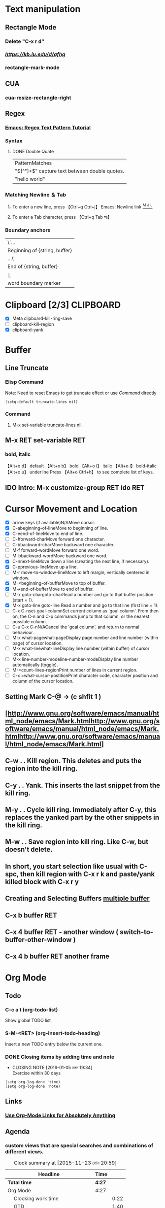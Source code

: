 #+TAGS: GTD(g) TIME(t) CLOCKIN(k) SUDO(s) CLIPBOARD(c)
#+SEQ_TODO: TODO TEST DONE
* Text manipulation
** Rectangle Mode
*** Delete "C-x r d"
*** [[rantangle mode ][https://kb.iu.edu/d/afhg]] 
*** rectangle-mark-mode
** CUA
*** cua-resize-rectangle-right
** Regex
*** [[http://ergoemacs.org/emacs/emacs_regex.html][Emacs: Regex Text Pattern Tutorial ]]
*** Syntax
**** DONE Double Quate 
     CLOSED: [2015-11-23 সোম 22:07]
| PatternMatches                                  |
| "\([^"]+\)" capture text between double quotes. |
| "hello world"                                   |

*** Matching Newline ＆ Tab
**** To enter a new line, press 【Ctrl+q Ctrl+j】 Emacs: Newline link [[http://ergoemacs.org/emacs/emacs_line_ending_char.html][^M ^J ^L]]
**** To enter a Tab character, press 【Ctrl+q Tab ↹】
***  Boundary anchors
| \`…                           |
| Beginning of {string, buffer} |
| …\'                           |
| End of {string, buffer}       |
| \b                            |
| word boundary marker          |

* Clipboard [2/3]                                                 :CLIPBOARD:
  - [X] Meta clipboard-kill-ring-save
  - [ ] clipboard-kill-region
  - [X] clipboard-yank
* Buffer
** Line Truncate
*** Elisp Command 
Note: Need to reset Emacs to get truncate effect 
or use [[Command]] directly
#+BEGIN_SRC elisp
(setq-default truncate-lines nil) 
#+END_SRC
#+RESULTS:
*** Command 
****  M-x set-variable truncate-lines nil.
** M-x RET set-variable RET
*** bold, italic
【Alt+o d】 default
【Alt+o b】 bold
【Alt+o i】 italic
【Alt+o l】 bold-italic
【Alt+o u】 underline
Press 【Alt+o Ctrl+h】 to see complete list of keys.

** IDO Intro: M-x customize-group RET ido RET
* Cursor Movement and Location
	- [X] arrow keys (if available)N/AMove cursor.
	- [X] C-abeginning-of-lineMove to beginning of line.
	- [X] C-eend-of-lineMove to end of line.
	- [ ] C-fforward-charMove forward one character.
	- [ ] C-bbackward-charMove backward one character.
	- [ ] M-f forward-wordMove forward one word.
	- [ ] M-bbackward-wordMove backward one word.
	- [X] C-nnext-lineMove down a line (creating the next line, if necessary).
	- [X] C-pprevious-lineMove up a line.
	- [ ] M-r move-to-window-lineMove to left margin, vertically centered in window.
	- [X] M-<beginning-of-bufferMove to top of buffer.
	- [X] M->end-of-bufferMove to end of buffer.
	- [ ] M-x goto-chargoto-charRead a number and go to that buffer position (start = 1).
	- [X] M-x goto-line goto-line Read a number and go to that line (first line = 1).
	- [ ] C-x C-nset-goal-columnSet current column as 'goal column'.  From then on, the C-n and C-p commands jump to that column, or the nearest possible column.
	- [ ] C-u C-x C-nN/ACancel the 'goal column', and return to normal behaviour.
	- [ ] M-x what-pagewhat-pageDisplay page number and line number (within page) of cursor location.
	- [ ] M-x what-linewhat-lineDisplay line number (within buffer) of cursor location.
	- [ ] M-x line-number-modeline-number-modeDisplay line number automatically (toggle).
	- [ ] M-=count-lines-regionPrint number of lines in current region.
	- [ ] C-x =what-cursor-postitionPrint character code, character position and column of the cursor location.
** Setting Mark C-@ -> (c shfit 1 )
** [http://www.gnu.org/software/emacs/manual/html_node/emacs/Mark.htmlhttp://www.gnu.org/software/emacs/manual/html_node/emacs/Mark.htmlhttp://www.gnu.org/software/emacs/manual/html_node/emacs/Mark.html]
** C-w . . Kill region. This deletes and puts the region into the kill ring.
** C-y . . Yank. This inserts the last snippet from the kill ring.
** M-y . . Cycle kill ring. Immediately after C-y, this replaces the yanked part by the other snippets in the kill ring.
** M-w . . Save region into kill ring. Like C-w, but doesn't delete.
** In short, you start selection like usual with C-spc, then kill region with C-x r k and paste/yank killed block with C-x r y
** Creating and Selecting Buffers [[http://www.chemie.fu-berlin.de/chemnet/use/info/emacs/emacs_19.html][multiple buffer ]]
** C-x b buffer RET
** C-x 4 buffer RET - another window ( switch-to-buffer-other-window )
** C-x 4 b buffer RET another frame
* Org Mode
** Todo 
*** C-c a t (org-todo-list) 
Show global TODO list
*** S-M-<RET> (org-insert-todo-heading) 
Insert a new TODO entry below the current one.
*** DONE Closing items by adding time and note
    CLOSED: [2016-01-05 মঙ্গল 19:34]
    - CLOSING NOTE [2016-01-05 মঙ্গল 19:34] \\
      Exercise within 30 days
#+BEGIN_SRC elisp
(setq org-log-done 'time)
(setq org-log-done 'note)
#+END_SRC

#+RESULTS:
: note

** Links
*** [[http://endlessparentheses.com/use-org-mode-links-for-absolutely-anything.html][Use Org-Mode Links for Absolutely Anything ]]
** Agenda
*** custom views that are special searches and combinations of different views. 
#+BEGIN: clocktable :maxlevel 3 :scope subtree
#+CAPTION: Clock summary at [2015-11-23 সোম 20:59]
| Headline                              | Time   |      |
|---------------------------------------+--------+------|
| *Total time*                          | *4:27* |      |
|---------------------------------------+--------+------|
| Org Mode                              | 4:27   |      |
| \emsp Clocking work time              |        | 0:22 |
| \emsp GTD                             |        | 1:40 |
| \emsp TODO Capture - Refile - Archive |        | 0:34 |
#+END:
  CLOCK: [2015-11-23 সোম 18:39]--[2015-11-23 সোম 18:44] =>  0:05
  CLOCK: [2015-11-23 সোম 16:44]--[2015-11-23 সোম 18:30] =>  1:46
  :PROPERTIES:
  :Effort:   3:40
  :ORDERED:  t
  :END:
** TODO Clocking work time                                             :TIME:
   DEADLINE: <2016-01-12 মঙ্গল>
   CLOCK: [2015-11-23 সোম 18:20]--[2015-11-23 সোম 18:38] =>  0:18
    CLOCK: [2015-11-23 সোম 18:08]--[2015-11-23 সোম 18:12] =>  0:04
    :PROPERTIES:
    :Effort:   0:19
    :END:
    corresponding time interval is recorded. It also computes the total time spent on each subtree of a project. 
    And it remembers a history or tasks recently clocked, 
    so that you can jump quickly between a number of tasks absorbing your time. 
    To save the clock history across Emacs sessions, use 
    #+BEGIN_SRC elisp
      (setq org-clock-persist 'history)
      (org-clock-persistence-insinuate)   
    #+END_SRC

    #+RESULTS:
    | org-clock-save | tramp-dump-connection-properties | ido-kill-emacs-hook | save-place-kill-emacs-hook | org-babel-remove-temporary-directory |

*** TEST Clock in/out C-c C-x C-i  C-c C-x C-o				    :CLOCKIN:
    CLOCK: [2016-01-05 মঙ্গল 19:54]--[2016-01-05 মঙ্গল 19:54] =>  0:00
*** TEST C-c C-x C-x (org-clock-in-last)
*** TEST C-c C-x C-e (org-clock-modify-effort-estimate)
*** TEST C-S-<up/down> (org-clock-timestamps-up/down)
     On CLOCK log lines, increase/decrease both timestamps so that the clock duration keeps the same. 
     On CLOCK log lines, increase/decrease the timestamp at point and the one of the previous (or the next clock) timestamp by
*** DONE C-c C-t (org-todo)
    CLOSED: [2016-01-05 মঙ্গল 19:55]
    - CLOSING NOTE [2016-01-05 মঙ্গল 19:55] \\
      hello
     Changing the TODO state of an item to DONE automatically stops the clock if it is running in this same item. 
     
*** TEST C-c C-x C-q (org-clock-cancel)
     Cancel the current clock. This is useful if a clock was started by mistake, or if you ended up working on something else. 
     
*** TEST C-c C-x C-j (org-clock-goto)
     Jump to the headline of the currently clocked in task. With a C-u prefix arg, select the target task from a list of
     recently clocked tasks. 
     
*** TEST C-c C-x C-d (org-clock-display)
     Display time summaries for each subtree in the current buffer. This puts overlays at the end of each headline, showing
     the total time recorded under that heading, including the time of any subheadings. You can use visibility cycling to
     study the tree, but the overlays disappear when you change the buffer (see variable org-remove-highlights-with-change) or
     press C-c C-c. 
*** C-c C-x C-r (org-clock-report) 
The clock table                                                      :TIME:
#+BEGIN: clocktable :maxlevel 2 :scope subtree
#+CAPTION: Clock summary at [2016-01-05 মঙ্গল 19:57]
| Headline     | Time   |
|--------------+--------|
| *Total time* | *0:00* |
#+END:


    Insert a dynamic block (see Dynamic blocks) containing a clock report as an Org mode table into the current file. When
    the cursor is at an existing clock table, just update it. When called with a prefix argument, jump to the first clock
    report in the current document and update it. The clock table always includes also trees with :ARCHIVE: tag. 
    
** Creating timestamps
   - CLOSING NOTE [2016-01-05 মঙ্গল 19:58] \\
     abc
For Org mode to recognize timestamps, they need to be in the specific format. All commands listed
below produce timestamps in the correct format. 
*** C -c . (org-time-stamp)
    <2015-11-23 সোম> Prompt for a date and insert a corresponding timestamp. When the cursor is at an existing
    timestamp in the buffer, the command is used to modify this timestamp instead of inserting a new
    one. When this command is <2016-01-05 মঙ্গল> used twice in succession, a time range is inserted. <2016-01-05 মঙ্গল>
    
*** C -c ! (org-time-stamp-inactive)
    Like C-c ., but insert an in<2016-01-09 শনি>active timestamp that will not cause an agenda entry. 
*** C -u C-c .
*** C-u C-c !
    <2015-11-23 সোম 19:25>
    Like C-c . and C-c !, but use the alternative format which contains date and time. The default
    time can be rounded to multiples of 5 minutes, see the option org-time-stamp-rounding-minutes. 
    
*** <2016-01-05 মঙ্গল> C -c < (org-date-from-calendar)
    Insert a timestamp<2015-11-23 সোম> corresponding to the cursor date in the Calendar. 
    
***  S -<left> (org-timestamp-down-day)
***  S -<right> (org-timestamp-up-day)
    Change date at cursor by one day. These key bindings conflict with shift-selection and related
    modes (see Conflicts). 
    
***  S -<up> (org-timestamp-up)
***  S -<down> (org-timestamp-down-down)
    Change the item under the cursor in a timestamp. The cursor can be on a year, month, day, hour or
    minute. When the timestamp contains a time range like ‘15:30-16:30’, modifying the first time will
    also shift the second, shifting the time block with constant length. To change the length, modify
    the second time. Note that if the cursor is in a headline and not at a timestamp, these same keys
    modify the priority of an item. (see Priorities). The key bindings also conflict with
    shift-selection and related modes (see Conflicts). 
    
***  C -c C-y (org-evaluate-time-range)
    Evaluate a time range by computing the difference between start and end. With a prefix argument,
    insert result after the time range (in a table: into the following column). 
    
** The date/time prompt
     3-2-5         ⇒ 2003-02-05
     2/5/3         ⇒ 2003-02-05
     14            ⇒ 2006-06-14
     12            ⇒ 2006-07-12
     2/5           ⇒ 2007-02-05
     Fri           ⇒ nearest Friday after the default date
     sep 15        ⇒ 2006-09-15
     feb 15        ⇒ 2007-02-15
     sep 12 9      ⇒ 2009-09-12
     12:45         ⇒ 2006-06-13 12:45
     22 sept 0:34  ⇒ 2006-09-22 00:34
     w4            ⇒ ISO week for of the current year 2006
     2012 w4 fri   ⇒ Friday of ISO week 4 in 2012
     2012-w04-5    ⇒ Same as above

** DEADLINES and SCHEDULING
***  DEADLINE
     Meaning: the task (most likely a TODO item, though not necessarily) is supposed to be finished on
     that date. 

     On the deadline date, the task will be listed in the agenda. In addition, the agenda for today
     will carry a warning about the approaching or missed deadline, starting org-deadline-warning-days
     before the due date, and continuing until the entry is marked DONE. An example: 

	       *** TODO write article about the Earth for the Guide
	       DEADLINE: <2004-02-29 Sun>
	       The editor in charge is [[bbdb:Ford Prefect]]

     You can specify a different lead time for warnings for a specific deadline using the following
     syntax. Here is an example with a warning period of 5 days DEADLINE: <2004-02-29 Sun -5d>. This
     warning is deactivated if the task gets scheduled and you set
     org-agenda-skip-deadline-prewarning-if-scheduled to t. 
     
***  SCHEDULED
     Meaning: you are planning to start working on that task on the given date. 

     The headline will be listed under the given date1. In addition, a reminder that the scheduled date
     has passed will be present in the compilation for today, until the entry is marked DONE, i.e., the
     task will automatically be forwarded until completed. 

               *** TODO Call Trillian for a date on New Years Eve.
               SCHEDULED: <2004-12-25 Sat>

     If you want to delay the display of this task in the agenda, use SCHEDULED: <2004-12-25 Sat -2d>:
     the task is still scheduled on the 25th but will appear two days later. In case the task contains
     a repeater, the delay is considered to affect all occurrences; if you want the delay to only
     affect the first scheduled occurrence of the task, use --2d instead. See org-scheduled-delay-days
     and org-agenda-skip-scheduled-delay-if-deadline for details on how to control this globally or per
     agenda. 
*** Inserting deadlines or schedules
****  C -c C-d (org-deadline)
    Insert ‘DEADLINE’ keyword along with a stamp. The insertion will happen in the line directly
    following the headline. Any CLOSED timestamp will be removed. When called with a prefix arg, an
    existing deadline will be removed from the entry. Depending on the variable org-log-redeadline2, a
    note will be taken when changing an existing deadline. 

    
    
****  C -c C-s (org-schedule)
    Insert ‘SCHEDULED’ keyword along with a stamp. The insertion will happen in the line directly
    following the headline. Any CLOSED timestamp will be removed. When called with a prefix argument,
    remove the scheduling date from the entry. Depending on the variable org-log-reschedule3, a note
    will be taken when changing an existing scheduling time. 
    
****  C -c / d (org-check-deadlines)
    Create a sparse tree with all deadlines that are either past-due, or which will become due within
    org-deadline-warning-days. With C-u prefix, show all deadlines in the file. With a numeric prefix,
    check that many days. For example, C-1 C-c / d shows all deadlines due tomorrow. 
    
****  C -c / b (org-check-before-date)
    Sparse tree for deadlines and scheduled items before a given date. 
    
****  C -c / a (org-check-after-date)
    Sparse tree for deadlines and scheduled items after a given date. 

** Repeated tasks

Some tasks need to be repeated again and again. Org mode helps to organize such tasks using a
so-called repeater in a DEADLINE, SCHEDULED, or plain timestamp. In the following example 

     ** TODO Pay the rent
        DEADLINE: <2005-10-01 Sat +1m>

the +1m is a repeater; the intended interpretation is that the task has a deadline on <2005-10-01> and
repeats itself every (one) month starting from that time. You can use yearly, monthly, weekly, daily
and hourly repeat cookies by using the y/w/m/d/h letters. If you need both a repeater and a special
warning period in a deadline entry, the repeater should come first and the warning period last:
DEADLINE: <2005-10-01 Sat +1m -3d>. 

Deadlines and scheduled items produce entries in the agenda when they are over-due, so it is important
to be able to mark such an entry as completed once you have done so. When you mark a DEADLINE or a
SCHEDULE with the TODO keyword DONE, it will no longer produce entries in the agenda. The problem with
this is, however, that then also the next instance of the repeated entry will not be active. Org mode
deals with this in the following way: When you try to mark such an entry DONE (using C-c C-t), it will
shift the base date of the repeating timestamp by the repeater interval, and immediately set the entry
state back to TODO1. In the example above, setting the state to DONE would actually switch the date
like this: 

     ** TODO Pay the rent
        DEADLINE: <2005-11-01 Tue +1m>

To mark a task with a repeater as DONE, use C-- 1 C-c C-t (i.e., org-todo with a numeric prefix
argument of -1.) 

A timestamp2 will be added under the deadline, to keep a record that you actually acted on the
previous instance of this deadline. 

As a consequence of shifting the base date, this entry will no longer be visible in the agenda when
checking past dates, but all future instances will be visible. 

With the ‘+1m’ cookie, the date shift will always be exactly one month. So if you have not paid the
rent for three months, marking this entry DONE will still keep it as an overdue deadline. Depending on
the task, this may not be the best way to handle it. For example, if you forgot to call your father
for 3 weeks, it does not make sense to call him 3 times in a single day to make up for it. Finally,
there are tasks like changing batteries which should always repeat a certain time after the last time
you did it. For these tasks, Org mode has special repeaters ‘++’ and ‘.+’. For example: 

     ** TODO Call Father
        DEADLINE: <2008-02-10 Sun ++1w>
        Marking this DONE will shift the date by at least one week,
        but also by as many weeks as it takes to get this date into
        the future.  However, it stays on a Sunday, even if you called
        and marked it done on Saturday.
     ** TODO Check the batteries in the smoke detectors
        DEADLINE: <2005-11-01 Tue .+1m>
        Marking this DONE will shift the date to one month after
        today.

You may have both scheduling and deadline information for a specific task. If the repeater is set for
the scheduling information only, you probably want the repeater to be ignored after the deadline. If
so, set the variable org-agenda-skip-scheduled-if-deadline-is-shown to repeated-after-deadline. If you
want both scheduling and deadline information to repeat after the same interval, set the same repeater
for both timestamps. 

An alternative to using a repeater is to create a number of copies of a task subtree, with dates
shifted in each copy. The command C-c C-x c was created for this purpose, it is described in Structure
editing. 

** GTD									:GTD:
   DEADLINE: <2015-11-23 সোম>
   CLOCK: [2015-11-23 সোম 15:05]--[2015-11-23 সোম 16:45] =>  1:40
 Book - Getting Things Done. The Art of Stress-Free Productivity
#+BEGIN: clocktable :maxlevel 2 :scope subtree
#+CAPTION: Clock summary at [2015-11-23 সোম 23:14]
| Headline     | Time   |      |
|--------------+--------+------|
| *Total time* | *2:10* |      |
|--------------+--------+------|
| \emsp GTD    |        | 2:10 |
#+END:

***  [[http://members.optusnet.com.au/~charles57/GTD/org_dates/index.html][GTD Tutorial]]
***  [[http://members.optusnet.com.au/~charles57/GTD/dit_nutshell.html][Do it Tomorrow]]
    CLOCK: [2015-11-23 সোম 22:31]--[2015-11-23 সোম 22:44] =>  0:13
#+BEGIN: clocktable :maxlevel 2 :scope subtree
#+CAPTION: Clock summary at [2015-11-23 সোম 23:14]
| Headline     | Time   |
|--------------+--------|
| *Total time* | *0:30* |
|--------------+--------|
#+END:

    :PROPERTIES:
    :Effort:   0:20
    :END:
**** Fundamental principles
***** Have a clear vision of what you are actually trying to achieve.
The clearer your vision, the easier it will be to reach completion on the project or
goal. Define the vision as narrowly as possible which means defining what you are NOT
going to do or what you will leave out. 
***** One thing at a time. 
Do one thing at a time. The old Zen saying applies: When you are chopping wood, chop
wood. When you are carrying water, carry water. Work on one thing at a time and devote
you full attention to the task at hand. 
***** Little and often.
It is easier to get things done if you do a little bit frequently (usually daily) rather
than attempting a large chunk of work infrequently. Little and often is the basis of
learning a musical instrument, learning a language or getting fit. 

Little and often allows the brain to assimilate new information and experiences, make
connections and come up with ideas and new insights. Another term for "little and often"
is Spaced Repetition. 
***** Set Limits
Our creativity is at its best when it operates within defined limits. Consider what
limits you want for the task at hand, and this will lead to better focus. 

Another aspect of limits is TIME. You will achieve more if you set a limit on how much
time you will spend on a task. Try working in timed bursts, using a kitchen timer (or
other timing device) to set a limit of 45 minutes. Then you work with full attention for
45 minutes and take a break. 
***** Closed Lists
The Closed List is a replacement for the old fashioned "to-do list" which was really a
"wish to do list". 

A Closed List is a list with a line drawn at the bottom so nothing can be added to the
list. Closing the list establishes a boundary on your work, and marking everything off
gives satisfaction and positive reinforcement. 

Prioritising you work is not necessary as you do everything on your list for your day,
so the order doesn't matter. 

The simplest implementation is a page-per-day diary. 
***** Reduce Random Factors.
Everything we do that wasn't planned for the day is a random factor. Having too many
random factors means you won't achieve what you are trying to do. 

***** Commitment or Interest
You need to be really committed to doing something in order to get results. Rather than
just being "interested" in writing, you need a commitment of "writing an article each
month for my newsletter". 
****** It is possible to only carry a certain number of commitments 
in order to do them properly. It is important to follow these commitments to the best 
of your activity and do them properly, otherwise you might as well not do them at all. 
****** Work ultimately comes from the commitments we have made with ourselves and others. 
If you have too much work to do, then you need to renegotiate your commitments to get rid
of some of them. This is why prioritising your work is irrelevant. You are either going
to do a commitment or you aren't. 
***** When you take on a commitment you are choosing to do it properly. 
It is better to do a few thinsg really well than a lot of things badly. So how do you
choose what to do? Ask yourself if the commitment will advance your processional or
personal life in the direction you want. 

****** Never say yes to anything unless you can say it whole-heartedly. 
**** Prioritising and Urgency
     CLOCK: [2015-11-23 সোম 22:44]--[2015-11-23 সোম 23:01] =>  0:17
     :PROPERTIES:
     :Effort:   0:14
     :END:
The DIT system creates a buffer zone between random inputs and your daily plans by using
the daily closed list. Rather than immediately responding to every request, random idea,
phone call, visitor, email and personal interruption, you make a decision about the
urgency of the random event. 
There are really only three levels of urgency: 

***** Immediate 

You have to drop what you are doing and respond immediately. Obviously this sort of
interruption is NOT written down on your closed list. How much of your job or personal
has to work like this? Very little actually. 

***** Same Day

This level of response is not immediate but sometime during the day. There is no need to
respond immediately as the interruption is not life-threateningly urgent. Don't turn
this level of interruption into the immediate level of urgency! 

Write down the new request on your closed list. It will be written down under the ruled
line because the list got closed following the planning of today's activities. Writing
it down will help clarify your thinking about the priority. 

***** Tomorrow

This is the ideal place to park items on your lists and works best for planning your
day. As you plan your next day you know about this item and can action it at the most
appropriate time. 

Adding an item to the tomorrow list is ensuring you are not giving the item an
unnecessarily high level of importance. You don't want to fall into the trap of always
working on the latest interruption. 

***** The Closed List

The closed list is a type of "To Do" list that has a clearly defined boundary. As you
start the day, you rule a line across the list to represent your plan for the day. As
you get interruption you try to add those to the list of tomorrow, otherwise you
(relucantly!) add them to today's list under the ruled line. Writing it down makes you
think about whether to do the task today or tomorrow. 

Your goal each day is to complete all the items above the line, as well as the same day
items written below the line. If you can consistently complete everything on your list,
then you have a good idea how much work you can achieve a day. 

Following this methodology you will have a system for dealing with interruptions as well
as planning what you do today. 

Make sure you write down everything you do during the day so when you review your daily
lists you can see how much work you do each day. The end of the week is a good time to
review the daily closed lists and this forms part of my weekly review. 

The beauty of writing things done on the closed list for tomorrow is that it allows you
to group similar activities and action them together. This is much more efficient than
handling them as they turn up at random. 

***** The Task Diary

The Task Diary is a set of daily, dated pages where you write your Closed List. As you
start each day, you work with a list prepared yesterday. A rule line indicates the end
of the planned items for the day. 

I like to cross out completed items using a highlighter pen, so I can still read the
description of completed items. Using a highlighter has a similar feel to colouring in a
picture and makes the process of completing items seem like a fun activity. 

Use a separate calendar system for your scheduled activities. 

In summary the task diary is a "will do" list with the aim of completing everything
written on a page on that day. Every additional task you do is written on the closed
list for the day. 

The first item on the Closed List should be the current initiative. 

***** Daily and Weekly Routine

How do you track the regular items you do each day or week? Rewriting in the task diary
can be annoying and tedious, so an alternative is to print a daily checklist. These
checklists can be used in conjunction with the daily closed list (task diary). 

An alternative is to have some sort of weekly timetable with space to mark off the
things you need to do every morning, evening, or whenever. Using my example of learning
a new word (from the dictionary) each weekday, I put this on my weekly checklist. 

***** Current Initiative

This is a special activity you work on FIRST before you work through your lists. The
idea of a current initiative is to get started on a project, finish something off, or
major tidying up or reorganising. The current initiative is something you do first every
day. The principle could be applied to something you do every evening after dinner, for
example, reorganising bookshelves or sorting out a filing cabinet. 

A current initiative should only need a few sessions to complete, and then you can
choose another initiative. Clearing a backlog is a good example of a current initiative,
for example spending 15 minutes every morning first thing to clear the baclog of email
after a holiday. 

You may want to keep a list of current initiatives so when you have completed one of
them, move on to the next. 

**** Getting overwhelmed

What do you do if you are unable to complete these lists? A closed list for the day
should represent the work you can do in a day. Each day we collect new work that needs
to be actioned, and typically we add this to tomorrow's list. Some of the work gets
added to today's list and actioned along with the planned work. 

But what do we do when we can't keep up? If you can't complete your list for more than
three days in a row, conduct an audit. 

There are three main reasons for not completing the lists: 

1. You are not working efficiently.

What is your processing speed? 

How much work did you do today that wasn't written down on your list? 

Solution: Work in closed lists and group similar work together. This should help
maximise you concentration and maintain focus. Avoid doing things that aren't on your
list for the day. 

2. You have too much to do.

There is a limit to how much one person can do! 

Solution: Cut back on your commitments. Review your list of current commitments - active
projects and the roles you perform. What are the most important things you should be
doing that advance your career, personal goals and values. 

3. You are not leaving enough time.

Remember your future diary pages already have the commitments of daily living. Just
because you have no scheduled activities doesnt' mean you have nothing to do! 

Remedy: Don't over commit your time and leave time for yourself. 

Keeping Going - Persistence

Procrastination is often a paralysis caused by the thought of having so much work to do
and not knowing what to do next. 

1. Reward yourself for completing your daily lists.

Completing the daily closed lists gives positive reinforcement and a good feeling of
achievement. Reward yourself each week for the number of days you completed everything
on the list. 

2. Using timed bursts.

Timed bursts are good for breaking procrastination. Set the timer for 12 minutes and
work hard, then have a 3 minute break. Repeat 3 more times and you will have done 48
minutes quality work in 1 hour. If the task is particularly odious, use a time of 5
minutes. After the time is up you can decided whether to repeat the 5 minute burst. 

3. Taking breaks.

When you take a break make sure you have started something just before the break. The
human mind doesn't like to leave things incomplete so when you return from the break you
will be motivated to conitnue working. It is much harder to get enthusiastic about a new
task after a pleasant break. 

Never take a break until you have started the next thing. 

4. Keeping track of how you feel

Every day ask yourself "Do do I feel?". Give yourself a score out of 10 and keep this
information in a journal along with any comments. After a while you will define what it
means to "feel good" as well as discovering what makes you feel good. 

5. Tricks

There are many tricks you can use to fool your rational mind to overcome resisting some
tasks. For example, if you need to write an essay you might say out loud "I am not going
to write my essay, but I will read some notes and write two sentences". 

Choosing the descriptions of the tasks can put a new spin, for example using the word
"Just": "I will just get this file out". I procrastinate over doing things associated
with personal finance. A good strategy for preparing a budget would be "I will just
summarise the insurance policy premiums for next year". 

Projects

A project is something you want to do that is going to take more than one session of
work to complete. Reorganising a filing cabinet is most likely a project because it will
take more than one session to complete. 

There are two types of projects: 

1. Continuous projects.

This kind of project consists of a repeating a small number of tasks over a relatively
long period of time. For example, learning a language, practicing a musical instrument
or getting fit. 

Sometimes the project has a definite goal (passing an examination, publishing a book)
but often the repetitive action is the goal (staying fit). 

Continuous projects need to become a daily habit. This can be done on the Closed List or
the daily checklists. 

2. Organisational projects.

These are a series of different tasks leading to a specific goal, for example organising
a wedding, or planning a holiday. A good way to organise these projects is to break it
down into a set of tasks. Drawing a Mind Map is a great way of exploring what needs to
get done. 

The tasks are then added to the Closed Lists. You can add reviewing and planning type
tasks to the closed lists, for example "Plan the next stage of the XXX project". 

Instead of trying to prioritise projects, do the LEAST important part first. This is a
lot easier than leaving the task so long until you have a panic situation. 

*** Good bye To-Do lists, hello Next Actions 
    Instead of making lists of things to do, two questions are asked about
    each item: 
**** What is the desired outcome? 
**** What is the next physical action I can take to get closer to this outcome? 

*** Contexts 
**** *Office* (I use this for phone calls to be made during business hours) 
**** *Home* (this context is also used for phone calls 
**** *Computer* (home computer) 
**** *DVD* Watching (I borrow a lot of DVDs from the library) 
**** *Reading* (this gets done on my train trip to work) 
*** Agendas
The GTD methodology uses many lists such as the Next Action lists
described in the previous section. David Allen uses the term "Agendas"
to describe lists of actions you need to discuss with particular
people or to raise at a regular meeting. Agendas can be thought of as
a special form of next action list. 

For example, if you have a regular meeting with your boss, you can
create a list called Boss recording items to discuss when you next
meet. If you are manager, you could created agendas for each of the
people in your team. 
 
*** Waiting For 
Another type of list is a "Waiting For" list. Often when you complete
a next action or delegate an action, you need to wait for a response.
Writing this information on a "Waiting For" list is a useful reminder. 

*** Projects 
**** Outcome that requires more than one several NextAction
A Project is an outcome that requires more than one several Next
Action steps to be completed. When reviewing the things you need to
get done, think in terms of the desired outcome and as many of the
Next Actions as you can. It is not necessary to think of all of the
Next Actions you need to take, but enough to get started. 
***** example 
an outcome of "Dinner Party" is a project. Some of the
Next Actions would have a "Phone" context: "Ring Bill and Hilary",
"Ring Valerie and Mark". Under the "Shopping" context, there could be
next actions for "Buy maxicun burger and pizza with lot of paparony". 
**** Make a list of your active projects 
use as a checklist during your weekly review. 
This will ensure that you are creating next actions for each of your projects, 
and approaching completion on each of your projects. 
*** Calendar 
Calendars are used to record date-specific or date and time specific
information only. Calendars are not used to write to-do lists as
encouraged in the old style of planners. The calendar is a place for
recording appointments, meetings and date-specific information (for
example, birthdays). 

*** Tickler File 
This a system to store forward-dated action items. Often this takes
the form of 43 folders (12 months + 31 days), although a software
based system is feasible. For example a bill requiring payment on the
20th of the current month would be filed in the folder labelled "20".
The list of Christmas card recipients would be filed in the "December"
folder. 

*** Someday/Maybe 
You can't do everything now, so the Someday/Maybe List is used to
record ideas about things you would like to do but don't want to
schedule them now or make further progress. This list is frequently
updating during the Weekly Review. Items on the list may become active
projects, or conversely, you may decide to de an active project or
Next Action to a later date. 

*** What do I do now? 
Deciding what to do next is going to be based on context, how much
time you have available and your energy level. Because your Next
Action lists are reviewed at the Weekly Review, you have a means of
directing your activity during the week. When you are at home, you can
review the HOME list without being distracted by items in OFFICE
context. 

*** Weekly Review 
The heart of the GTD process is a weekly review of all projects, Next
Action lists, Waiting for Items. Each project is checked to ensure
that a next action has been defined. 
*** Mind Sweep 
The goal of GTD is to get everything out of your mind into an
external, trusted system. This will maximmise the readiness of your
mind to gain focus on getting things done. 

** tutorial
***  Add the following to your .emacs: 
(require 'org)
(define-key global-map "\C-cl" 'org-store-link)
(define-key global-map "\C-ca" 'org-agenda)
(setq org-log-done t)
*** DONE  overview of your document by pressing shift-TAB. 
***  Org-mode global TODO
(setq org-agenda-files (list "~/org/work.org"
                             "~/org/school.org" 
                             "~/org/home.org"))
			     
***  The global TODO list
Press C-c a t to enter the global todo list. Org-mode will scan the
files in org-agenda-files and present a listing of all the open TODO
items: 

tutorial-16.png 

You can move the cursor around to the different todo items, and hit
"t" to mark an item DONE, or hit RET to jump to the source file where
the  is located. 

***  Scheduling tasks and using the agenda
    DEADLINE: <2015-11-10 মঙ্গল> SCHEDULED: <2015-11-10 মঙ্গল>
****  Let's say I want to schedule "Finish document" for today. 
     SCHEDULED: <2015-11-23 সোম>
*****  move cursor to TODO hit C-c C-s to run org-schedule. 
      SCHEDULED: <2015-11-23 সোম>
*****  hit C-c a a for org-agenda.
      SCHEDULED: <2015-11-23 সোম>
**** Now press "l" (lowercase L) to turn on log display. This displays the
all finished tasks and their completion times. 

tutorial-15.png 

**  tables
   SCHEDULED: <2015-11-23 সোম>
***  [[http://orgmode.org/worg/org-tutorials/org-spreadsheet-lisp-formulas.html][org spread sheet]]
*** DONE make a tabe then Now type C-c } to display the table's coordinates.
*** DONE add formula C-c =
| first | last | mail             | Maths | French | Mean    |
|-------+------+------------------+-------+--------+---------|
| jon   | de   | jon.de@emacs.edu |    12 |     16 | jon:14  |
| ash   | br   | ash.br@emacs.edu |   623 |      3 | ash:313 |
| fn    | de   | fn.de@emacs.edu  |     3 |      f | fn:1    |
| an    | bd   |                  |     4 |      5 |         |
| d     | adsf |                  |    34 |      0 |         |
| dsf   | kj;  |                  |     3 |      3 |         |
|       |      |                  |       |        |         |
#+TBLFM: $3='(concat $1 "." $2 "@emacs.edu")::$6='(concat $1 ":" (number-to-string (/ (+ (string-to-number $4 ) (string-to-number $5 ) ) 2)))

** TODO Inserting deadlines or schedules
   DEADLINE: <2016-01-12 মঙ্গল>
The following commands allow you to quickly insert1 a deadline or to schedule an item:
*** C-c C-d     (org-deadline)
Insert ‘DEADLINE’ keyword along with a stamp. The insertion will happen in the line directly following the headline. Any CLOSED timestamp will be removed. When called with a prefix arg, an existing deadline will be removed from the entry. Depending on the variable org-log-redeadline2, a note will be taken when changing an existing deadline.
*** C-c C-s     (org-schedule)
Insert ‘SCHEDULED’ keyword along with a stamp. The insertion will happen in the line directly following the headline. Any CLOSED timestamp will be removed. When called with a prefix argument, remove the scheduling date from the entry. Depending on the variable org-log-reschedule3, a note will be taken when changing an existing scheduling time. 
*** C-c / d     (org-check-deadlines)
Create a sparse tree with all deadlines that are either past-due, or which will become due within org-deadline-warning-days. With C-u prefix, show all deadlines in the file. With a numeric prefix, check that many days. For example, C-1 C-c / d shows all deadlines due tomorrow. 
*** C-c / b     (org-check-before-date)
Sparse tree for deadlines and scheduled items before a given date. 
*** C-c / a     (org-check-after-date)
Sparse tree for deadlines and scheduled items after a given date.
Note that org-schedule and org-deadline supports setting the date by indicating a relative time: e.g., +1d will set the date to the next day after today, and –1w will set the date to the previous week before any current timestamp.
* dired
*** DONE /ssh:asik@23.227.183.105:/usr/local/src/clientvoting/ 
* Theme
** M-x load-theme RET - leuven
** https://github.com/bbatsov/zenburn-emacs
* Tutorials
**  [[http://daemianmack.com/magit-cheatsheet.html][magit cheatsheet]]
** [[https://www.youtube.com/watch?v=0cZ7szFuz18][Andrea Crotti - Emacs and shell as your best friends]]
** [[http://emacsredux.com/][emacs redux]]
** [[http://pragmaticemacs.com][pragmatice emacs]]
** https://www.youtube.com/watch?v=Mxpp91jo27A&index=6&list=PLC43A28510793F9D8 Bookmark
** https://www.youtube.com/watch?v=fgizHHd7nOo

* Utils
** Bash Compilation
*** [[https://github.com/szermatt/emacs-bash-completion][emacs bash compilation]]
**** bash-completion.el defines dynamic completion hooks for shell-mode and
    shell-command prompts that are based on bash completion.

**** Bash completion for emacs:
***** is aware of bash builtins, aliases and functions
***** does file expansion inside of colon***separated variables
    and after redirections (> or <)
***** escapes special characters when expanding file names
***** is configurable through programmable bash completion

When the first completion is requested in shell model or a shell
command, bash-completion.el starts a separate bash
process.  Bash-completion.el then uses this process to do the actual
completion and includes it into Emacs completion suggestions.

A simpler and more complete alternative to bash-completion.el is to
run a bash shell in a buffer in term mode(M-x `ansi-term').
Unfortunately, many Emacs editing features are not available when
running in term mode.  Also, term mode is not available in
shell-command prompts.

**** INSTALLATION

***** copy bash-completion.el into a directory that's on Emacs load-path
***** add this into your .emacs file:

          (autoload 'bash-completion-dynamic-complete 
            "bash-completion"
            "BASH completion hook")
          (add-hook 'shell-dynamic-complete-functions
            'bash-completion-dynamic-complete)

    or simpler, but forces you to load this file at startup:

          (require 'bash-completion)
          (bash-completion-setup)

***** reload your .emacs (M-x `eval-buffer') or restart

Once this is done, use <TAB> as usual to do dynamic completion from
shell mode or a shell command minibuffer, such as the one started
for M-x `compile'. Note that the first completion is slow, as emacs
launches a new bash process.

You'll get better results if you turn on programmable bash completion.
On Ubuntu, this means running:

    sudo apt-get install bash-completion

and then adding this to your .bashrc:

    . /etc/bash_completion

Right after enabling programmable bash completion, and whenever you
make changes to you .bashrc, call `bash-completion-reset' to make
sure bash completion takes your new settings into account.

Loading /etc/bash_completion often takes time, and is not necessary
in shell mode, since completion is done by a separate process, not
the process shell-mode process.

To turn off bash completion when running from emacs but keep it on
for processes started by bash-completion.el, add this to your .bashrc:

    if [[ ( -z "$INSIDE_EMACS" || "$EMACS_BASH_COMPLETE" = "t" ) &&\
         -f /etc/bash_completion ]]; then
      . /etc/bash_completion
    fi

Emacs sets the environment variable INSIDE_EMACS to the processes
started from it. Processes started by bash-completion.el have
the environment variable EMACS_BASH_COMPLETE set to t.

**** CAVEATS

Using a separate process for doing the completion has several
important disadvantages:

- bash completion is slower than standard emacs completion
- the first completion can take a long time, since a new bash process
  needs to be started and initialized
- the separate process is not aware of any changes made to bash
  in the current buffer.
  In a standard terminal, you could do:

        $ alias myalias=ls
        $ myal<TAB>

  and bash would propose the new alias.
  Bash-completion.el cannot do that, as it is not aware of anything
  configured in the current shell. To make bash-completion.el aware
  of a new alias, you need to add it to .bashrc and restart the
  completion process using `bash-completion-reset'.

**** COMPATIBILITY

bash-completion.el is known to work on Emacs 22 through 24.4 under
Linux and OSX. It does not works on XEmacs.

*** .emacs.d/emacs-bash-completion
** [[http://unix.stackexchange.com/questions/104325/what-is-the-difference-between-shell-eshell-and-term-in-emacs][What is the difference between shell, eshell, and term in Emacs]]
* Lisp 
#+BEGIN_SRC elisp
(defun gtd ()
  (interactive)
  (find-file "~/org/gtd.org")
  )
#+END_SRC

#+RESULTS:
: gtd

** For troubled network auto save frequently 
#+BEGIN_SRC elisp
(setq auto-save-interval 1
          auto-save-timeout 1)
#+END_SRC

#+RESULTS:
: 1




*** Automatically save your changes after an customizable interval
I really like this idea, because it’s dumb to make me hit C-x C-s all the time because of technical details of the computer’s architecture, and almost everything I edit is under version control anyway. I like using auto-save-hook, and that seems to work well, but I want to save all the buffers, because if I switch away from a buffer before it autosaves, I want it to get saved when things next get saved after that. So I combined parts of the two above solutions (this is the first elisp code I’ve written, could have glaring problems)
#+BEGIN_SRC elisp
  (defun full-auto-save ()
    (interactive)
    (save-excursion
    (dolist (buf (buffer-list))
      (set-buffer buf)
      (if (and (buffer-file-name) (buffer-modified-p))
          (basic-save-buffer)))))
(add-hook 'auto-save-hook 'full-auto-save)
#+END_SRC
** Color Theme 
- Colur Themes 
#+NAME: starter-kit-set-color-theme
#+BEGIN_SRC emacs-lisp
(require 'color-theme)
(setq color-theme-is-global t)
;; (color-theme-initialize)


(load "color-theme-zenburn")
(load "color-theme-tangotango")
;;(load "color-theme-ujelly")


(setq ash-color-themes (list
  'color-theme-tangotango
  'color-theme-zenburn
))

(defun ash-theme-set-default () ; Set the first row
      (interactive)
      (setq theme-current ash-color-themes)
      (funcall (car theme-current)))

(defun ash-describe-theme () ; Show the current theme
  (interactive)
  (message "%s" (car theme-current)))

   ; Set the next theme (fixed by Chris Webber - tanks)
(defun ash-theme-cycle ()            
  (interactive)
  (setq theme-current (cdr theme-current))
  (if (null theme-current)
      (setq theme-current ash-color-themes))
  (funcall (car theme-current))
  (message "%S" (car theme-current)))

(setq theme-current ash-color-themes)
(setq color-theme-is-global nil) ; Initialization
(ash-theme-set-default)
(global-set-key [f4] 'ash-theme-cycle)
#+END_SRC

** Keyboard Macro 
*** f3 start 
*** f4 end 
*** c-x e - execute 
*** c-x c-k SPC - debug 
*** c-x c-k n - name exp name: abc_mac
*** in .emacs.d - insert-kbd-macro abc_mac
*** repeat infinate c-u 0 c-x e 
*** recent commands c-x c-k l 
*** Find Macro Libarary 
M-x find-library RET kmacro
M-x find-library RET edmacro
* Find Libarary 
M-x find-library RET kmacro
M-x find-library RET edmacro
